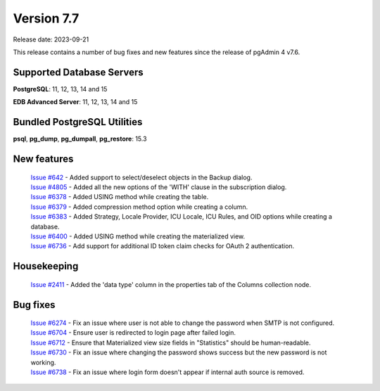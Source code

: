 ***********
Version 7.7
***********

Release date: 2023-09-21

This release contains a number of bug fixes and new features since the release of pgAdmin 4 v7.6.

Supported Database Servers
**************************
**PostgreSQL**: 11, 12, 13, 14 and 15

**EDB Advanced Server**: 11, 12, 13, 14 and 15

Bundled PostgreSQL Utilities
****************************
**psql**, **pg_dump**, **pg_dumpall**, **pg_restore**: 15.3


New features
************

  | `Issue #642 <https://github.com/pgadmin-org/pgadmin4/issues/642>`_   -  Added support to select/deselect objects in the Backup dialog.
  | `Issue #4805 <https://github.com/pgadmin-org/pgadmin4/issues/4805>`_ -  Added all the new options of the 'WITH' clause in the subscription dialog.
  | `Issue #6378 <https://github.com/pgadmin-org/pgadmin4/issues/6378>`_ -  Added USING method while creating the table.
  | `Issue #6379 <https://github.com/pgadmin-org/pgadmin4/issues/6379>`_ -  Added compression method option while creating a column.
  | `Issue #6383 <https://github.com/pgadmin-org/pgadmin4/issues/6383>`_ -  Added Strategy, Locale Provider, ICU Locale, ICU Rules, and OID options while creating a database.
  | `Issue #6400 <https://github.com/pgadmin-org/pgadmin4/issues/6400>`_ -  Added USING method while creating the materialized view.
  | `Issue #6736 <https://github.com/pgadmin-org/pgadmin4/issues/6736>`_ -  Add support for additional ID token claim checks for OAuth 2 authentication.

Housekeeping
************

  | `Issue #2411 <https://github.com/pgadmin-org/pgadmin4/issues/2411>`_ -  Added the 'data type' column in the properties tab of the Columns collection node.

Bug fixes
*********

  | `Issue #6274 <https://github.com/pgadmin-org/pgadmin4/issues/6274>`_ -  Fix an issue where user is not able to change the password when SMTP is not configured.
  | `Issue #6704 <https://github.com/pgadmin-org/pgadmin4/issues/6704>`_ -  Ensure user is redirected to login page after failed login.
  | `Issue #6712 <https://github.com/pgadmin-org/pgadmin4/issues/6712>`_ -  Ensure that Materialized view size fields in "Statistics" should be human-readable.
  | `Issue #6730 <https://github.com/pgadmin-org/pgadmin4/issues/6730>`_ -  Fix an issue where changing the password shows success but the new password is not working.
  | `Issue #6738 <https://github.com/pgadmin-org/pgadmin4/issues/6738>`_ -  Fix an issue where login form doesn't appear if internal auth source is removed.
